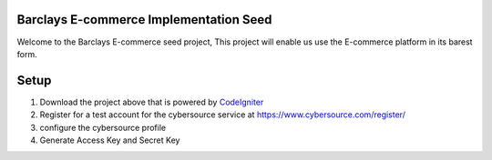 #######################################
Barclays E-commerce Implementation Seed
#######################################

Welcome to the Barclays E-commerce seed project, This project will enable us use the E-commerce platform in its barest form.

############################
Setup
############################

1. Download the project above that is powered by `CodeIgniter <http://www.codeigniter.com/download>`_ 

2. Register for a test account for the cybersource service at https://www.cybersource.com/register/

3. configure the cybersource profile

4. Generate Access Key and Secret Key



